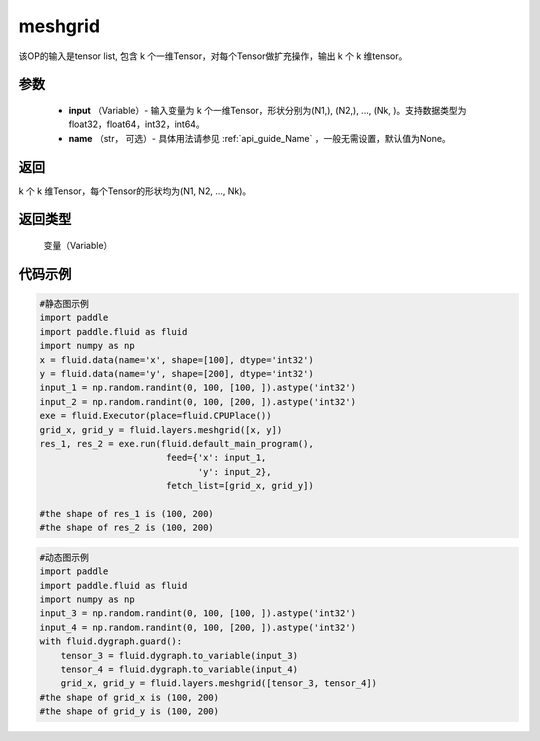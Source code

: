 
.. _cn_api_fluid_layers_meshgrid:

meshgrid
-------------------------------

.. py:function:: fluid.layers.meshgrid(input, name=None)

该OP的输入是tensor list, 包含 k 个一维Tensor，对每个Tensor做扩充操作，输出 k 个 k 维tensor。

参数
::::::::::::

         - **input** （Variable）- 输入变量为 k 个一维Tensor，形状分别为(N1,), (N2,), ..., (Nk, )。支持数据类型为float32，float64，int32，int64。
         - **name** （str， 可选）- 具体用法请参见 :ref:`api_guide_Name` ，一般无需设置，默认值为None。

返回
::::::::::::
 
k 个 k 维Tensor，每个Tensor的形状均为(N1, N2, ..., Nk)。

返回类型
::::::::::::
  变量（Variable）

代码示例
::::::::::::

..  code-block:: python

    #静态图示例
    import paddle
    import paddle.fluid as fluid
    import numpy as np
    x = fluid.data(name='x', shape=[100], dtype='int32')
    y = fluid.data(name='y', shape=[200], dtype='int32')
    input_1 = np.random.randint(0, 100, [100, ]).astype('int32')
    input_2 = np.random.randint(0, 100, [200, ]).astype('int32')
    exe = fluid.Executor(place=fluid.CPUPlace())
    grid_x, grid_y = fluid.layers.meshgrid([x, y])
    res_1, res_2 = exe.run(fluid.default_main_program(),
                            feed={'x': input_1,
                                  'y': input_2},
                            fetch_list=[grid_x, grid_y])
     
    #the shape of res_1 is (100, 200)
    #the shape of res_2 is (100, 200)


..  code-block:: python

    #动态图示例
    import paddle
    import paddle.fluid as fluid
    import numpy as np
    input_3 = np.random.randint(0, 100, [100, ]).astype('int32')
    input_4 = np.random.randint(0, 100, [200, ]).astype('int32')
    with fluid.dygraph.guard():
        tensor_3 = fluid.dygraph.to_variable(input_3)
        tensor_4 = fluid.dygraph.to_variable(input_4)
        grid_x, grid_y = fluid.layers.meshgrid([tensor_3, tensor_4])
    #the shape of grid_x is (100, 200)
    #the shape of grid_y is (100, 200)    
